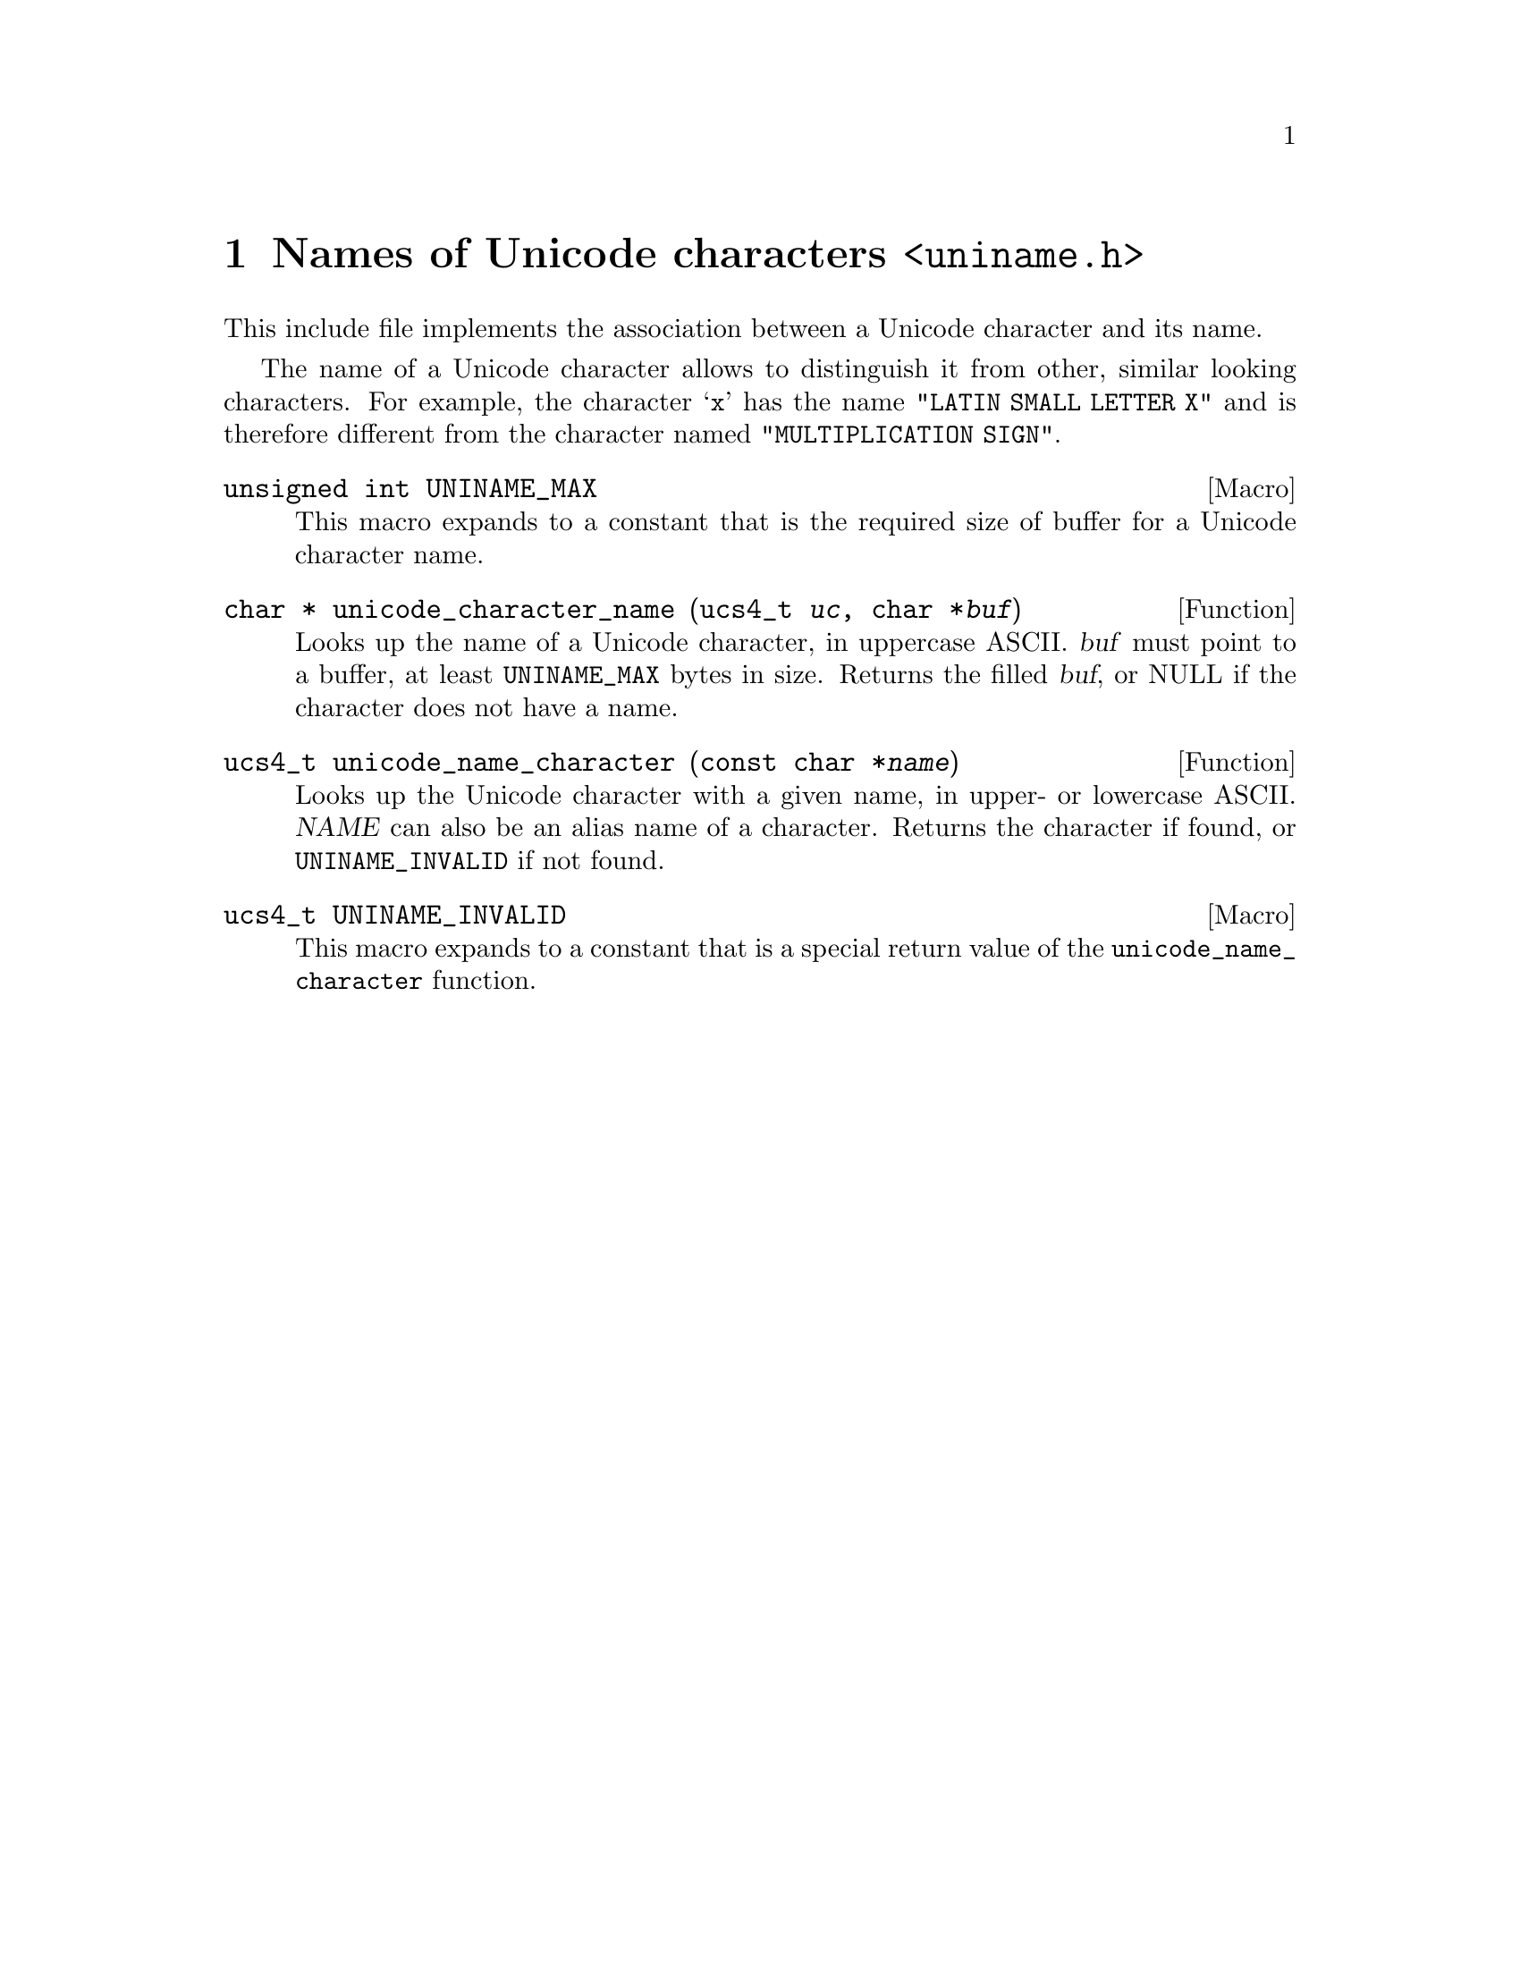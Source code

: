 @node uniname.h
@chapter Names of Unicode characters @code{<uniname.h>}

@cindex Unicode character, name
This include file implements the association between a Unicode character and
its name.

The name of a Unicode character allows to distinguish it from other, similar
looking characters.  For example, the character @samp{x} has the name
@code{"LATIN SMALL LETTER X"} and is therefore different from the character
named @code{"MULTIPLICATION SIGN"}.

@deftypevr Macro {unsigned int} UNINAME_MAX
This macro expands to a constant that is the required size of buffer for a
Unicode character name.
@end deftypevr

@deftypefun {char *} unicode_character_name (ucs4_t@tie{}@var{uc}, char@tie{}*@var{buf})
Looks up the name of a Unicode character, in uppercase ASCII.
@var{buf} must point to a buffer, at least @code{UNINAME_MAX} bytes in size.
Returns the filled @var{buf}, or NULL if the character does not have a name.
@end deftypefun

@deftypefun ucs4_t unicode_name_character (const@tie{}char@tie{}*@var{name})
Looks up the Unicode character with a given name, in upper- or lowercase
ASCII.  @var{NAME} can also be an alias name of a character.
Returns the character if found, or @code{UNINAME_INVALID} if not found.
@end deftypefun

@deftypevr Macro ucs4_t UNINAME_INVALID
This macro expands to a constant that is a special return value of the
@code{unicode_name_character} function.
@end deftypevr
